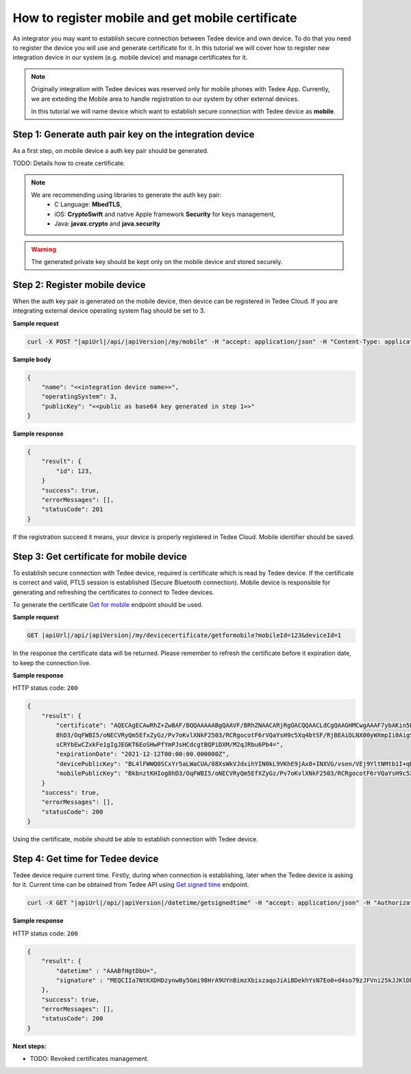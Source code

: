How to register mobile and get mobile certificate
=================================================

As integrator you may want to establish secure connection between Tedee device and own device. To do that you need
to register the device you will use and generate certificate for it. In this tutorial we will cover how to register
new integration device in our system (e.g. mobile device) and manage certificates for it.

.. note::
    Originally integration with Tedee devices was reserved only for mobile phones with Tedee App. Currently, we are exteding the Mobile area
    to handle registration to our system by other external devices.

    In this tutorial we will name device which want to establish secure connection with Tedee device as **mobile**.


Step 1: Generate auth pair key on the integration device
^^^^^^^^^^^^^^^^^^^^^^^^^^^^^^^^^^^^^^^^^^^^^^^^^^^^^^^^^

As a first step, on mobile device a auth key pair should be generated.

TODO: Details how to create certificate.

.. note::
    We are recommending using libraries to generate the auth key pair:
        - C Language: **MbedTLS**,
        - iOS: **CryptoSwift** and native Apple framework **Security** for keys management,
        - Java: **javax.crypto** and **java.security**

.. warning::
    The generated private key should be kept only on the mobile device and stored securely.


Step 2: Register mobile device
^^^^^^^^^^^^^^^^^^^^^^^^^^^^^^

When the auth key pair is generated on the mobile device, then device can be registered in Tedee Cloud. If you are integrating external device
operating system flag should be set to 3.

**Sample request**

.. code-block:: sh

    curl -X POST "|apiUrl|/api/|apiVersion|/my/mobile" -H "accept: application/json" -H "Content-Type: application/json-patch+json" -H "Authorization: Bearer <<access token>>" -d "<<body>>"


**Sample body**

.. code-block:: js

        {
            "name": "<<integration device name>>",
            "operatingSystem": 3,
            "publicKey": "<<public as base64 key generated in step 1>>"
        }

**Sample response**

.. code-block:: js

        {
            "result": {
                "id": 123,
            }
            "success": true,
            "errorMessages": [],
            "statusCode": 201
        }

If the registration succeed it means, your device is properly registered in Tedee Cloud. Mobile identifier should be saved.

Step 3: Get certificate for mobile device
^^^^^^^^^^^^^^^^^^^^^^^^^^^^^^^^^^^^^^^^^

To establish secure connection with Tedee device, required is certificate which is read by Tedee device. If the certificate is correct and valid,
PTLS session is established (Secure Bluetooth connection). Mobile device is responsible for generating and refreshing the certificates to connect
to Tedee devices.

To generate the certificate `Get for mobile <../endpoints/devicecertificate/get-for-mobile.html>`_ endpoint should be used.

**Sample request**

.. code-block:: sh

    GET |apiUrl|/api/|apiVersion|/my/devicecertificate/getformobile?mobileId=123&deviceId=1

In the response the certificate data will be returned. Please remember to refresh the certificate before it expiration date, to keep the connection
live.

**Sample response**

HTTP status code: ``200``

.. code-block:: js

        {
            "result": {
                "certificate": "AQECAgECAwRhZ+ZwBAF/BQQAAAAABgQAAVF/BRhZNAACARjRgOACQQAACLdCgQAAGHMCwgAAAF7ybAKin5BBKbnztHKIog
                8hD3/OqFWBI5/oNECVRyQm5EfxZyGz/Pv7oKvlXNkF2503/RCRgocotF6rVQaYsH9c5Xq4btSF/RjBEAiDLNX00yWXmpIi0AigSb3veeFyEQRN
                sCRYbEwCZxkFe1gIgJEGKT6EoSHwPfYmPJsHCdcgtBQPiDXM/M2qJRbu6Pb4=",
                "expirationDate": "2021-12-12T00:00:00.000000Z",
                "devicePublicKey": "BL4lFWWQ0SCxYr5aLWaCUA/88XsWkVJdxihYIN0kL9VKhE9jAx8+INXVG/vsen/VEj9YltNMtb1I+qDTUdVqo8c=",
                "mobilePublicKey": "BkbnztKHIog8hD3/OqFWBI5/oNECVRyQm5EfXZyGz/Pv7oKvlXNkF2503/RCRgocotF6rVQaYsH9c5Xq4btSYKE="
            }
            "success": true,
            "errorMessages": [],
            "statusCode": 200
        }

Using the certificate, mobile should be able to establish connection with Tedee device.

Step 4: Get time for Tedee device
^^^^^^^^^^^^^^^^^^^^^^^^^^^^^^^^^

Tedee device require current time. Firstly, during when connection is establishing, later when the Tedee device is asking for it. Current time can be obtained from Tedee API
using `Get signed time <../endpoints/datetime/get-signed-time.html>`_ endpoint.

.. code-block:: sh

    curl -X GET "|apiUrl|/api/|apiVersion|/datetime/getsignedtime" -H "accept: application/json" -H "Authorization: Bearer <<access token>>"

**Sample response**

HTTP status code: ``200``

.. code-block:: js

    {
        "result": {
            "datetime" : "AAABfHgtDbU=",
            "signature" : "MEQCIIa7NtKXDHDzynw0y5Gmi98HrA9UYnBimzXbixzaqoJiAiBDekhYsN7Eo0+d4so79zJFVni25kJJKlDklX04u7gEMA==",
        },
        "success": true,
        "errorMessages": [],
        "statusCode": 200
    }

**Next steps:**

- TODO: Revoked certificates management.